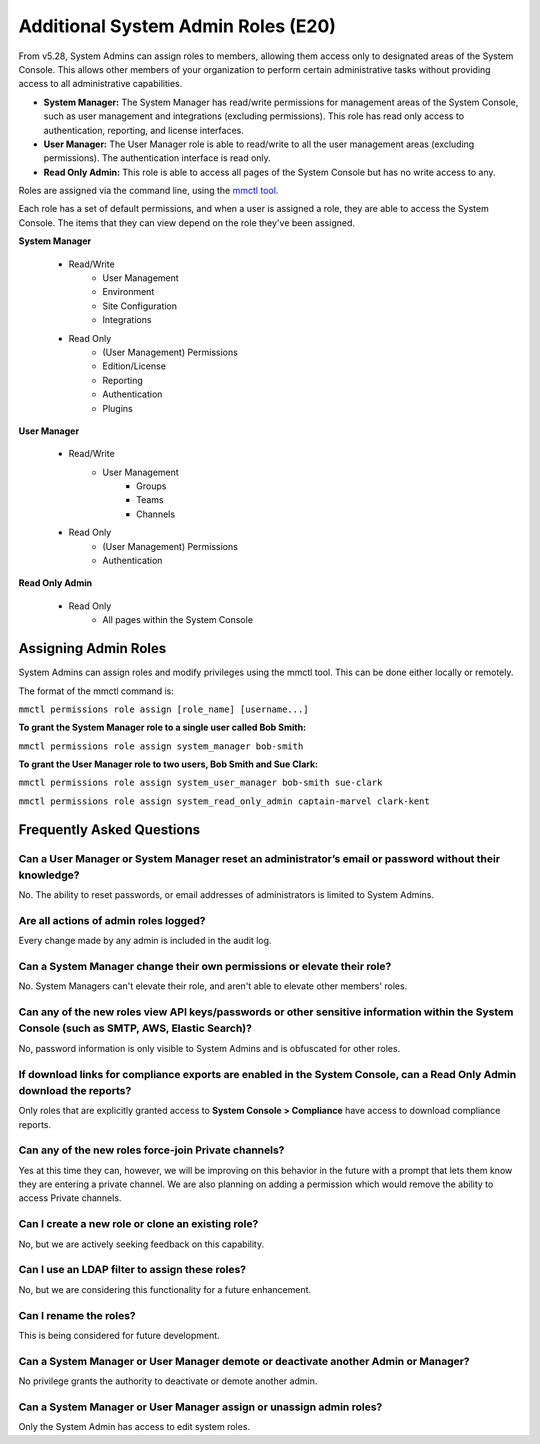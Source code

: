 =============================
Additional System Admin Roles (E20)
=============================

From v5.28, System Admins can assign roles to members, allowing them access only to designated areas of the System Console. This allows other members of your organization to perform certain administrative tasks without providing access to all administrative capabilities.

- **System Manager:** The System Manager has read/write permissions for management areas of the System Console, such as user management and integrations (excluding permissions). This role has read only access to authentication, reporting, and license interfaces.
- **User Manager:** The User Manager role is able to read/write to all the user management areas (excluding permissions). The authentication interface is read only.
- **Read Only Admin:** This role is able to access all pages of the System Console but has no write access to any.

Roles are assigned via the command line, using the `mmctl tool <https://docs.mattermost.com/administration/mmctl-cli-tool.html>`_.

Each role has a set of default permissions, and when a user is assigned a role, they are able to access the System Console. The items that they can view depend on the role they've been assigned.

**System Manager**

  - Read/Write
      - User Management
      - Environment
      - Site Configuration
      - Integrations
  - Read Only
     - (User Management) Permissions
     - Edition/License
     - Reporting
     - Authentication
     - Plugins

**User Manager**

  - Read/Write
      - User Management 
         - Groups
         - Teams
         - Channels       
  - Read Only
      - (User Management) Permissions
      - Authentication

**Read Only Admin**

  - Read Only
     - All pages within the System Console

Assigning Admin Roles
---------------------

System Admins can assign roles and modify privileges using the mmctl tool. This can be done either locally or remotely.

The format of the mmctl command is:

``mmctl permissions role assign [role_name] [username...]``

**To grant the System Manager role to a single user called Bob Smith:**

``mmctl permissions role assign system_manager bob-smith``

**To grant the User Manager role to two users, Bob Smith and Sue Clark:**

``mmctl permissions role assign system_user_manager bob-smith sue-clark``

``mmctl permissions role assign system_read_only_admin captain-marvel clark-kent``

Frequently Asked Questions
--------------------------

Can a User Manager or System Manager reset an administrator’s email or password without their knowledge?
^^^^^^^^^^^^^^^^^^^^^^^^^^^^^^^^^^^^^^^^^^^^^^^^^^^^^^^^^^^^^^^^^^^^^^^^^^^^^^^^^^^^^^^^^^^^^^^^^^^^^^^^

No. The ability to reset passwords, or email addresses of administrators is limited to System Admins.

Are all actions of admin roles logged?
^^^^^^^^^^^^^^^^^^^^^^^^^^^^^^^^^^^^^^

Every change made by any admin is included in the audit log.

Can a System Manager change their own permissions or elevate their role?
^^^^^^^^^^^^^^^^^^^^^^^^^^^^^^^^^^^^^^^^^^^^^^^^^^^^^^^^^^^^^^^^^^^^^^^^

No. System Managers can't elevate their role, and aren't able to elevate other members' roles.

Can any of the new roles view API keys/passwords or other sensitive information within the System Console (such as SMTP, AWS, Elastic Search)?
^^^^^^^^^^^^^^^^^^^^^^^^^^^^^^^^^^^^^^^^^^^^^^^^^^^^^^^^^^^^^^^^^^^^^^^^^^^^^^^^^^^^^^^^^^^^^^^^^^^^^^^^^^^^^^^^^^^^^^^^^^^^^^^^^^^^^^^^^^^^^

No, password information is only visible to System Admins and is obfuscated for other roles.

If download links for compliance exports are enabled in the System Console, can a Read Only Admin download the reports? 
^^^^^^^^^^^^^^^^^^^^^^^^^^^^^^^^^^^^^^^^^^^^^^^^^^^^^^^^^^^^^^^^^^^^^^^^^^^^^^^^^^^^^^^^^^^^^^^^^^^^^^^^^^^^^^^^^^^^^^^

Only roles that are explicitly granted access to **System Console > Compliance** have access to download compliance reports. 

Can any of the new roles force-join Private channels?
^^^^^^^^^^^^^^^^^^^^^^^^^^^^^^^^^^^^^^^^^^^^^^^^^^^^^

Yes at this time they can, however, we will be improving on this behavior in the future with a prompt that lets them know they are entering a private channel. We are also planning on adding a permission which would remove the ability to access Private channels.

Can I create a new role or clone an existing role?
^^^^^^^^^^^^^^^^^^^^^^^^^^^^^^^^^^^^^^^^^^^^^^^^^^

No, but we are actively seeking feedback on this capability.

Can I use an LDAP filter to assign these roles?
^^^^^^^^^^^^^^^^^^^^^^^^^^^^^^^^^^^^^^^^^^^^^^^

No, but we are considering this functionality for a future enhancement.

Can I rename the roles?
^^^^^^^^^^^^^^^^^^^^^^^

This is being considered for future development.

Can a System Manager or User Manager demote or deactivate another Admin or Manager?
^^^^^^^^^^^^^^^^^^^^^^^^^^^^^^^^^^^^^^^^^^^^^^^^^^^^^^^^^^^^^^^^^^^^^^^^^^^^^^^^^^^

No privilege grants the authority to deactivate or demote another admin.

Can a System Manager or User Manager assign or unassign admin roles?
^^^^^^^^^^^^^^^^^^^^^^^^^^^^^^^^^^^^^^^^^^^^^^^^^^^^^^^^^^^^^^^^^^^^

Only the System Admin has access to edit system roles.
